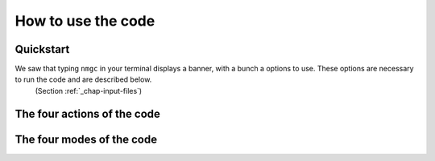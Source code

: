 How to use the code
************


Quickstart
=================

We saw that typing ``nmgc`` in your terminal displays a banner, with a bunch a options to use. These options are necessary to run the code and are described below.
 (Section :ref:`_chap-input-files`)

The four actions of the code
=================

The four modes of the code
=================
